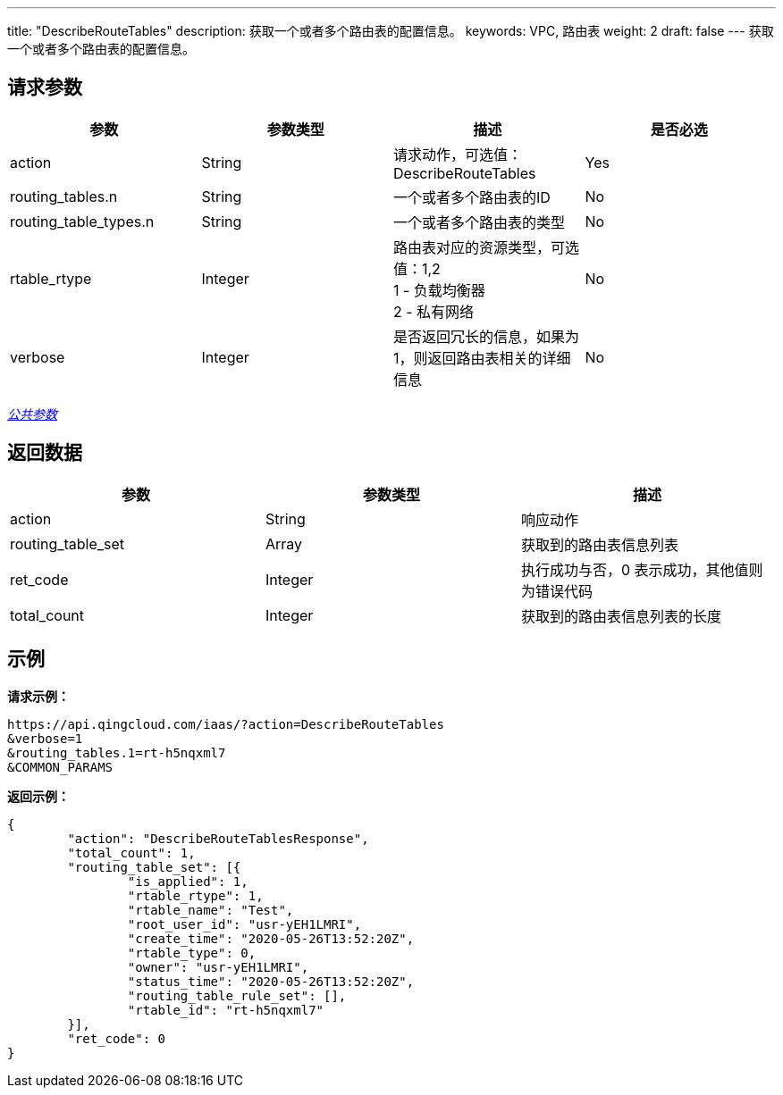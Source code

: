 ---
title: "DescribeRouteTables"
description: 获取一个或者多个路由表的配置信息。
keywords: VPC, 路由表
weight: 2
draft: false
---
获取一个或者多个路由表的配置信息。

== 请求参数

|===
| 参数 | 参数类型 | 描述 | 是否必选

| action
| String
| 请求动作，可选值：DescribeRouteTables
| Yes

| routing_tables.n
| String
| 一个或者多个路由表的ID
| No

| routing_table_types.n
| String
| 一个或者多个路由表的类型
| No

| rtable_rtype
| Integer
| 路由表对应的资源类型，可选值：1,2 +
1 - 负载均衡器 +
2 - 私有网络
| No

| verbose
| Integer
| 是否返回冗长的信息，如果为1，则返回路由表相关的详细信息
| No
|===

link:../../get_api/parameters/[_公共参数_]

== 返回数据

|===
| 参数 | 参数类型 | 描述

| action
| String
| 响应动作

| routing_table_set
| Array
| 获取到的路由表信息列表

| ret_code
| Integer
| 执行成功与否，0 表示成功，其他值则为错误代码

| total_count
| Integer
| 获取到的路由表信息列表的长度
|===

== 示例

*请求示例：*
[source]
----
https://api.qingcloud.com/iaas/?action=DescribeRouteTables
&verbose=1
&routing_tables.1=rt-h5nqxml7
&COMMON_PARAMS
----

*返回示例：*
[source]
----
{
	"action": "DescribeRouteTablesResponse",
	"total_count": 1,
	"routing_table_set": [{
		"is_applied": 1,
		"rtable_rtype": 1,
		"rtable_name": "Test",
		"root_user_id": "usr-yEH1LMRI",
		"create_time": "2020-05-26T13:52:20Z",
		"rtable_type": 0,
		"owner": "usr-yEH1LMRI",
		"status_time": "2020-05-26T13:52:20Z",
		"routing_table_rule_set": [],
		"rtable_id": "rt-h5nqxml7"
	}],
	"ret_code": 0
}
----
